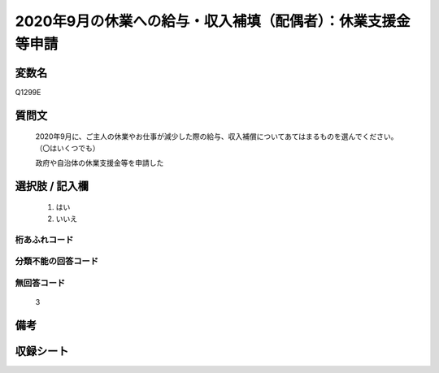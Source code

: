 .. title:: Q1299E
.. rst-class:: item

====================================================================================================
2020年9月の休業への給与・収入補填（配偶者）：休業支援金等申請
====================================================================================================

.. rst-class:: varname

変数名
==================

Q1299E

.. rst-class:: question

質問文
==================


   2020年9月に、ご主人の休業やお仕事が減少した際の給与、収入補償についてあてはまるものを選んでください。（〇はいくつでも）


   政府や自治体の休業支援金等を申請した





.. rst-class:: answer

選択肢 / 記入欄
======================

  1. はい
  2. いいえ
  



.. rst-class:: overflow

桁あふれコード
-------------------------------
  


.. rst-class:: not_classified

分類不能の回答コード
-------------------------------------
  


.. rst-class:: not_available

無回答コード
-------------------------------------
  3


.. rst-class:: bikou

備考
==================
 



.. rst-class:: include_sheet

収録シート
=======================================
.. hlist::
   :columns: 3
   
   
   * p28_5
   
   


.. index:: Q1299E